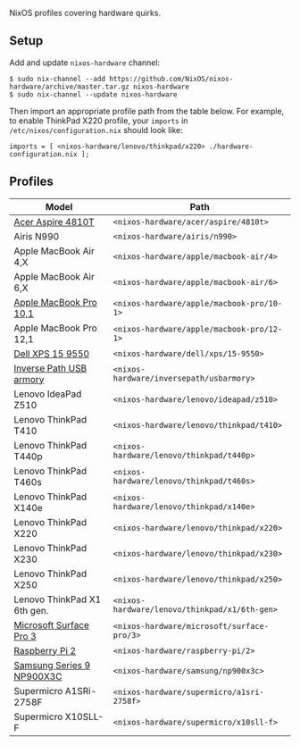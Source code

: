 NixOS profiles covering hardware quirks.

** Setup

Add and update ~nixos-hardware~ channel:

  : $ sudo nix-channel --add https://github.com/NixOS/nixos-hardware/archive/master.tar.gz nixos-hardware
  : $ sudo nix-channel --update nixos-hardware

Then import an appropriate profile path from the table below. For example, to
enable ThinkPad X220 profile, your ~imports~ in ~/etc/nixos/configuration.nix~
should look like:

  : imports = [ <nixos-hardware/lenovo/thinkpad/x220> ./hardware-configuration.nix ];

** Profiles

|-----------------------------+-----------------------------------------------|
| Model                       | Path                                          |
|-----------------------------+-----------------------------------------------|
| [[file:acer/aspire/4810t][Acer Aspire 4810T]]           | ~<nixos-hardware/acer/aspire/4810t>~          |
| Airis N990                  | ~<nixos-hardware/airis/n990>~                 |
| Apple MacBook Air 4,X       | ~<nixos-hardware/apple/macbook-air/4>~        |
| Apple MacBook Air 6,X       | ~<nixos-hardware/apple/macbook-air/6>~        |
| [[file:apple/macbook-pro/10-1][Apple MacBook Pro 10,1]]      | ~<nixos-hardware/apple/macbook-pro/10-1>~     |
| Apple MacBook Pro 12,1      | ~<nixos-hardware/apple/macbook-pro/12-1>~     |
| [[file:dell/xps/15-9550][Dell XPS 15 9550]]            | ~<nixos-hardware/dell/xps/15-9550>~           |
| [[file:inversepath/usbarmory][Inverse Path USB armory]]     | ~<nixos-hardware/inversepath/usbarmory>~      |
| Lenovo IdeaPad Z510         | ~<nixos-hardware/lenovo/ideapad/z510>~        |
| Lenovo ThinkPad T410        | ~<nixos-hardware/lenovo/thinkpad/t410>~       |
| Lenovo ThinkPad T440p       | ~<nixos-hardware/lenovo/thinkpad/t440p>~      |
| Lenovo ThinkPad T460s       | ~<nixos-hardware/lenovo/thinkpad/t460s>~      |
| Lenovo ThinkPad X140e       | ~<nixos-hardware/lenovo/thinkpad/x140e>~      |
| Lenovo ThinkPad X220        | ~<nixos-hardware/lenovo/thinkpad/x220>~       |
| Lenovo ThinkPad X230        | ~<nixos-hardware/lenovo/thinkpad/x230>~       |
| Lenovo ThinkPad X250        | ~<nixos-hardware/lenovo/thinkpad/x250>~       |
| Lenovo ThinkPad X1 6th gen. | ~<nixos-hardware/lenovo/thinkpad/x1/6th-gen>~ |
| [[file:microsoft/surface-pro/3][Microsoft Surface Pro 3]]     | ~<nixos-hardware/microsoft/surface-pro/3>~    |
| [[file:raspberry-pi/2][Raspberry Pi 2]]              | ~<nixos-hardware/raspberry-pi/2>~             |
| [[file:samsung/np900x3c][Samsung Series 9 NP900X3C]]   | ~<nixos-hardware/samsung/np900x3c>~           |
| Supermicro A1SRi-2758F      | ~<nixos-hardware/supermicro/a1sri-2758f>~     |
| Supermicro X10SLL-F         | ~<nixos-hardware/supermicro/x10sll-f>~        |
|-----------------------------+-----------------------------------------------|
